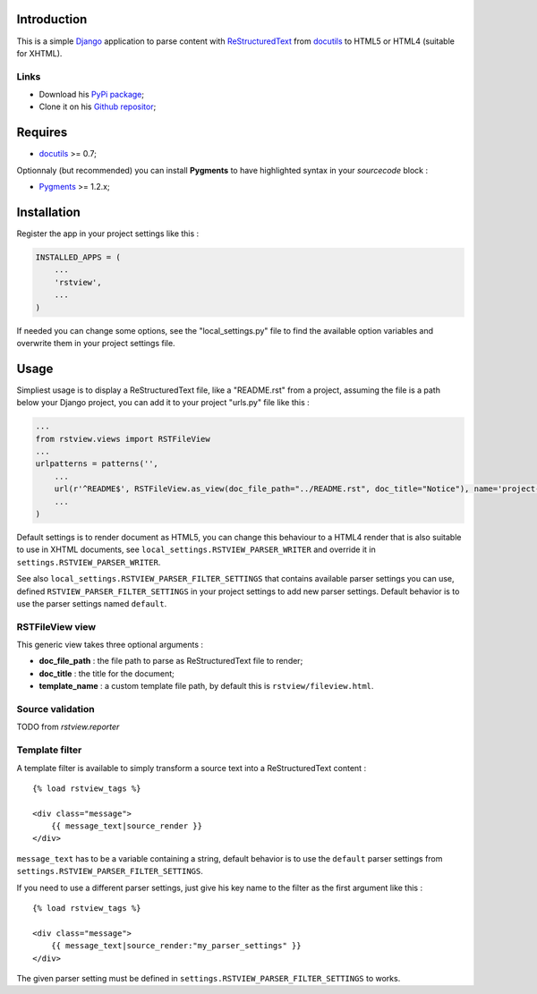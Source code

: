 .. _docutils: http://docutils.sourceforge.net/
.. _Django: https://www.djangoproject.com/
.. _ReStructuredText: http://docutils.sourceforge.net/rst.html
.. _Pygments: http://pygments.org/
.. _PyPi package: http://pypi.python.org/pypi/rstview
.. _Github repositor: https://github.com/sveetch/rstview

Introduction
============

This is a simple `Django`_ application to parse content with `ReStructuredText`_ from `docutils`_ to HTML5 or HTML4 (suitable for XHTML).

Links
*****

* Download his `PyPi package`_;
* Clone it on his `Github repositor`_;

Requires
========

* `docutils`_ >= 0.7;

Optionnaly (but recommended) you can install **Pygments** to have highlighted syntax in your *sourcecode* block :

* `Pygments`_ >= 1.2.x;

Installation
============

Register the app in your project settings like this :

.. sourcecode:: python

    INSTALLED_APPS = (
        ...
        'rstview',
        ...
    )

If needed you can change some options, see the "local_settings.py" file to find the available option variables and overwrite them in your project settings file.

Usage
=====

Simpliest usage is to display a ReStructuredText file, like a "README.rst" from a project, assuming the file is a path below your Django project, you can add it to your project "urls.py" file like this :

.. sourcecode:: python

    ...
    from rstview.views import RSTFileView
    ...
    urlpatterns = patterns('',
        ...
        url(r'^README$', RSTFileView.as_view(doc_file_path="../README.rst", doc_title="Notice"), name='project-readme'),
        ...
    )

Default settings is to render document as HTML5, you can change this behaviour to a HTML4 render that is also suitable to use in XHTML documents, see ``local_settings.RSTVIEW_PARSER_WRITER`` and override it in ``settings.RSTVIEW_PARSER_WRITER``.

See also ``local_settings.RSTVIEW_PARSER_FILTER_SETTINGS`` that contains available parser settings you can use, defined ``RSTVIEW_PARSER_FILTER_SETTINGS`` in your project settings to add new parser settings. Default behavior is to use the parser settings named ``default``.

RSTFileView view
****************

This generic view takes three optional arguments :

* **doc_file_path** : the file path to parse as ReStructuredText file to render;
* **doc_title** : the title for the document;
* **template_name** : a custom template file path, by default this is ``rstview/fileview.html``.

Source validation
*****************

TODO from *rstview.reporter*

Template filter
***************

A template filter is available to simply transform a source text into a ReStructuredText content : ::

    {% load rstview_tags %}

    <div class="message">
        {{ message_text|source_render }}
    </div>

``message_text`` has to be a variable containing a string, default behavior is to use the ``default`` parser settings from ``settings.RSTVIEW_PARSER_FILTER_SETTINGS``.

If you need to use a different parser settings, just give his key name to the filter as the first argument like this : ::

    {% load rstview_tags %}

    <div class="message">
        {{ message_text|source_render:"my_parser_settings" }}
    </div>

The given parser setting must be defined in ``settings.RSTVIEW_PARSER_FILTER_SETTINGS`` to works.
